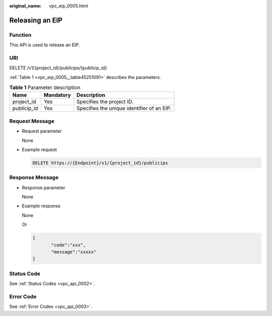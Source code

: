 :original_name: vpc_eip_0005.html

.. _vpc_eip_0005:

Releasing an EIP
================

Function
--------

This API is used to release an EIP.

URI
---

DELETE /v1/{project_id}/publicips/{publicip_id}

:ref:`Table 1 <vpc_eip_0005__table45251091>` describes the parameters.

.. _vpc_eip_0005__table45251091:

.. table:: **Table 1** Parameter description

   =========== ========= ==========================================
   Name        Mandatory Description
   =========== ========= ==========================================
   project_id  Yes       Specifies the project ID.
   publicip_id Yes       Specifies the unique identifier of an EIP.
   =========== ========= ==========================================

Request Message
---------------

-  Request parameter

   None

-  Example request

   .. code-block:: text

      DELETE https://{Endpoint}/v1/{project_id}/publicips

Response Message
----------------

-  Response parameter

   None

-  Example response

   None

   Or

   .. code-block::

      {
             "code":"xxx",
             "message":"xxxxx"
      }

Status Code
-----------

See :ref:`Status Codes <vpc_api_0002>`.

Error Code
----------

See :ref:`Error Codes <vpc_api_0003>`.
